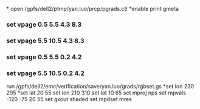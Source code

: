 *
open /gpfs/dell2/ptmp/yan.luo/prcp/pgrads.ctl
*enable print gmeta
*** set vpage 0.5 5.5 4.3  8.3 
*** set vpage 5.5 10.5 4.3  8.3
*** set vpage 0.5 5.5 0.2 4.2
*** set vpage 5.5 10.5 0.2 4.2
run /gpfs/dell2/emc/verification/save/yan.luo/grads/rgbset.gs
*set lon 230 295
*set lat 20 55
set lon 210 310
set lat 10 65
set mproj nps
set mpvals -120 -75 20 55
set gxout shaded
set mpdset mres
